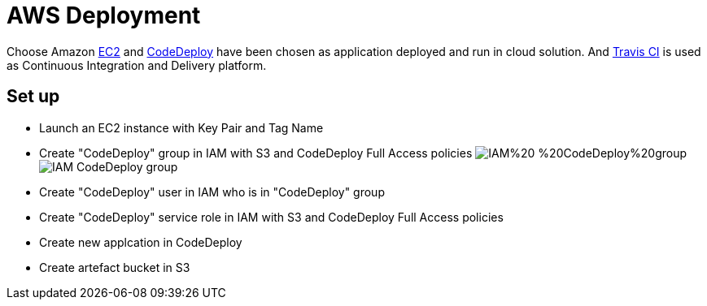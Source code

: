 AWS Deployment
==============

Choose Amazon https://aws.amazon.com/ec2/[EC2] and http://docs.aws.amazon.com/codedeploy/latest/userguide/welcome.html[CodeDeploy] have been chosen
as application deployed and run in cloud solution. And https://travis-ci.org/[Travis CI] is used as Continuous Integration and Delivery platform.

Set up
------
- Launch an EC2 instance with Key Pair and Tag Name
- Create "CodeDeploy" group in IAM with S3 and CodeDeploy Full Access policies
image:https://raw.githubusercontent.com/TerrenceMiao/camel-spring/master/doc/IAM%20-%20CodeDeploy%20group.png[]
image:doc/IAM - CodeDeploy group.png[]
- Create "CodeDeploy" user in IAM who is in "CodeDeploy" group
- Create "CodeDeploy" service role in IAM with S3 and CodeDeploy Full Access policies
- Create new applcation in CodeDeploy
- Create artefact bucket in S3


